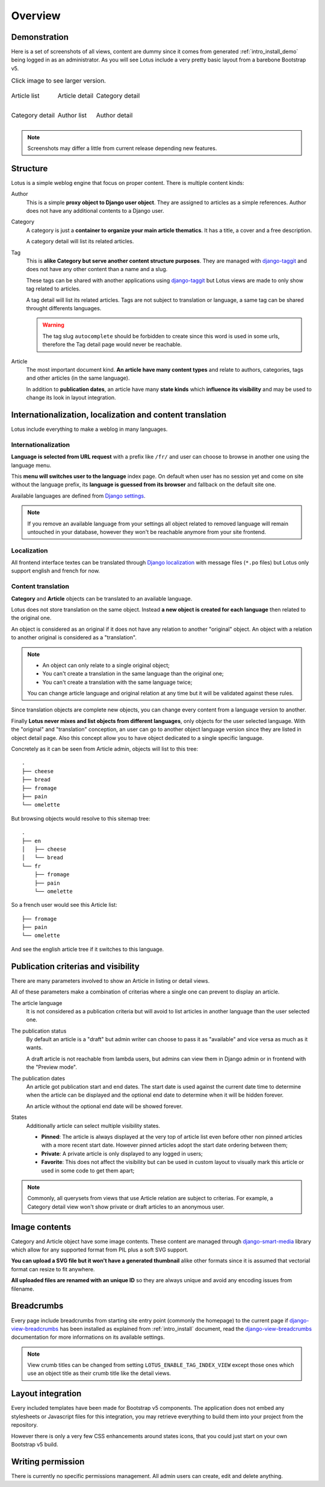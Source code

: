 .. _django-smart-media: https://github.com/sveetch/django-smart-media
.. _django-view-breadcrumbs: https://github.com/tj-django/django-view-breadcrumbs
.. _django-taggit: https://github.com/jazzband/django-taggit

.. _intro_overview:

========
Overview
========

Demonstration
*************

Here is a set of screenshots of all views, content are dummy since it comes from
generated :ref:`intro_install_demo` being logged in as an administrator. As you will
see Lotus include a very pretty basic layout from a barebone Bootstrap v5.

.. |article-list| image:: _static/demo/article-list.png
.. |article-detail| image:: _static/demo/article-detail.png
.. |category-list| image:: _static/demo/category-list.png
.. |category-detail| image:: _static/demo/category-detail.png
.. |author-list| image:: _static/demo/author-list.png
.. |author-detail| image:: _static/demo/author-detail.png

.. list-table:: Click image to see larger version.
   :class: borderless

   * - .. figure:: /_static/demo/thumb_article-list.png
          :align: center
          :target: _images/article-detail.png

          Article list

     - .. figure:: /_static/demo/thumb_article-detail.png
          :align: center
          :target: _images/article-detail.png

          Article detail

     - .. figure:: /_static/demo/thumb_category-list.png
          :align: center
          :target: _images/category-list.png

          Category detail

   * - .. figure:: /_static/demo/thumb_category-detail.png
          :align: center
          :target: _images/category-detail.png

          Category detail

     - .. figure:: /_static/demo/thumb_author-list.png
          :align: center
          :target: _images/author-list.png

          Author list

     - .. figure:: /_static/demo/thumb_author-detail.png
          :align: center
          :target: _images/author-detail.png

          Author detail

.. Note::

    Screenshots may differ a little from current release depending new features.


Structure
*********

Lotus is a simple weblog engine that focus on proper content. There is multiple content
kinds:

Author
    This is a simple **proxy object to Django user object**. They are assigned to
    articles as a simple references. Author does not have any additional contents to a
    Django user.

Category
    A category is just a **container to organize your main article thematics**. It has
    a title, a cover and a free description.

    A category detail will list its related articles.

Tag
    This is **alike Category but serve another content structure purposes**. They are
    managed with `django-taggit`_ and does not have any other content than a name and a
    slug.

    These tags can be shared with another applications using `django-taggit`_ but Lotus
    views are made to only show tag related to articles.

    A tag detail will list its related articles. Tags are not subject to translation or
    language, a same tag can be shared throught differents languages.

    .. Warning::

        The tag slug ``autocomplete`` should be forbidden to create since this word
        is used in some urls, therefore the Tag detail page would never be reachable.

Article
    The most important document kind. **An article have many content types** and relate
    to authors, categories, tags and other articles (in the same language).

    In addition to **publication dates**, an article have many **state kinds** which
    **influence its visibility** and may be used to change its look in layout
    integration.


Internationalization, localization and content translation
**********************************************************

Lotus include everything to make a weblog in many languages.


Internationalization
....................

**Language is selected from URL request** with a prefix like ``/fr/`` and user can
choose to browse in another one using the language menu.

This **menu will switches user to the language** index page. On default when user has no
session yet and come on site without the language prefix, its **language is guessed
from its browser** and fallback on the default site one.

Available languages are defined from
`Django settings <https://docs.djangoproject.com/en/4.1/ref/settings/#languages>`_.

.. Note::

    If you remove an available language from your settings all object related to
    removed language will remain untouched in your database, however they won't be
    reachable anymore from your site frontend.


Localization
............

All frontend interface textes can be translated through
`Django localization <https://docs.djangoproject.com/en/4.1/topics/i18n/translation/#how-to-create-language-files>`_
with message files (``*.po`` files) but Lotus only support english and french for now.


Content translation
...................

**Category** and **Article** objects can be translated to an available language.

Lotus does not store translation on the same object. Instead **a new object is created
for each language** then related to the original one.

An object is considered as an original if it does not have any relation to another
"original" object. An object with a relation to another original is considered as a
"translation".

.. Note::

    * An object can only relate to a single original object;
    * You can't create a translation in the same language than the original one;
    * You can't create a translation with the same language twice;

    You can change article language and original relation at any time but it will be
    validated against these rules.

Since translation objects are complete new objects, you can change every content from
a language version to another.

Finally **Lotus never mixes and list objects from different languages**, only objects
for the user selected language. With the "original" and "translation" conception, an
user can go to another object language version since they are listed in object detail
page. Also this concept allow you to have object dedicated to a single specific
language.

Concretely as it can be seen from Article admin, objects will list to this tree: ::

    .
    ├── cheese
    ├── bread
    ├── fromage
    ├── pain
    └── omelette

But browsing objects would resolve to this sitemap tree: ::

    .
    ├── en
    │   ├── cheese
    │   └── bread
    └── fr
        ├── fromage
        ├── pain
        └── omelette

So a french user would see this Article list: ::

    ├── fromage
    ├── pain
    └── omelette

And see the english article tree if it switches to this language.


Publication criterias and visibility
************************************

There are many parameters involved to show an Article in listing or detail views.

All of these parameters make a combination of criterias where a single one can prevent
to display an article.

The article language
    It is not considered as a publication criteria but will avoid to list articles in
    another language than the user selected one.

The publication status
    By default an article is a "draft" but admin writer can choose to pass it as
    "available" and vice versa as much as it wants.

    A draft article is not reachable from lambda users, but admins can view them in
    Django admin or in frontend with the "Preview mode".

The publication dates
    An article got publication start and end dates. The start date is used against the
    current date time to determine when the article can be displayed and the optional
    end date to determine when it will be hidden forever.

    An article without the optional end date will be showed forever.

States
    Additionally article can select multiple visibility states.

    * **Pinned**: The article is always displayed at the very top of article list even
      before other non pinned articles with a more recent start date. However pinned
      articles adopt the start date ordering between them;
    * **Private**: A private article is only displayed to any logged in users;
    * **Favorite**: This does not affect the visibility but can be used in custom layout
      to visually mark this article or used in some code to get them apart;

.. Note::

    Commonly, all querysets from views that use Article relation are subject to
    criterias. For example, a Category detail view won't show private or draft articles
    to an anonymous user.


Image contents
**************

Category and Article object have some image contents. These content are managed through
`django-smart-media`_ library which allow for any supported format from PIL plus a
soft SVG support.

**You can upload a SVG file but it won't have a generated thumbnail** alike other
formats since it is assumed that vectorial format can resize to fit anywhere.

**All uploaded files are renamed with an unique ID** so they are always unique and avoid
any encoding issues from filename.


Breadcrumbs
***********

Every page include breadcrumbs from starting site entry point (commonly the homepage)
to the current page if `django-view-breadcrumbs`_ has been installed as explained from
:ref:`intro_install` document, read the `django-view-breadcrumbs`_ documentation for
more informations on its available settings.

.. Note::
    View crumb titles can be changed from setting ``LOTUS_ENABLE_TAG_INDEX_VIEW``
    except those ones which use an object title as their crumb title like the detail
    views.


Layout integration
******************

Every included templates have been made for Bootstrap v5 components. The application
does not embed any stylesheets or Javascript files for this integration, you may
retrieve everything to build them into your project from the repository.

However there is only a very few CSS enhancements around states icons, that you could
just start on your own Bootstrap v5 build.


Writing permission
******************

There is currently no specific permissions management. All admin users can create, edit
and delete anything.
